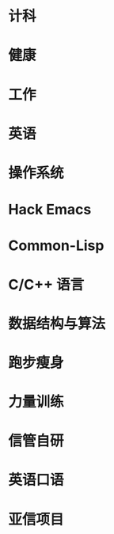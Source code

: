 #+startup: fold
* 计科
:PROPERTIES:
:CUSTOM_ID: CS
:LEVEL:    1
:ORDER:    1
:END:
* 健康
:PROPERTIES:
:CUSTOM_ID: health
:LEVEL:    1
:ORDER:    2
:END:
* 工作
:PROPERTIES:
:CUSTOM_ID: work
:LEVEL:    1
:ORDER:    3
:END:
* 英语
:PROPERTIES:
:CUSTOM_ID: English
:LEVEL:    1
:ORDER:    4
:END:

# #################

* 操作系统
:PROPERTIES:
:PARENT_ID: CS
:CUSTOM_ID: OS
:ORDER:    1
:END:
* Hack Emacs
:PROPERTIES:
:CUSTOM_ID: emacs
:PARENT_ID: CS
:ORDER:    2
:END:
* Common-Lisp
:PROPERTIES:
:PARENT_ID: CS
:ID:       4ea1d450-2042-4616-8550-ed534fdd7c76
:ORDER:    3
:END:  
* C/C++ 语言
:PROPERTIES:
:PARENT_ID: CS
:CUSTOM_ID: c/c++
:ORDER:    4
:END:
* 数据结构与算法
:PROPERTIES:
:PARENT_ID: CS
:CUSTOM_ID: data-structure-and-algorithm
:ORDER:    5
:END:
* 跑步瘦身
:PROPERTIES:
:PARENT_ID: health
:CUSTOM_ID: running
:ORDER:    1
:END:
* 力量训练
:PROPERTIES:
:PARENT_ID: health
:CUSTOM_ID: strength-exercise
:ORDER:    2
:END:
* 信管自研
:PROPERTIES:
:PARENT_ID: work
:CUSTOM_ID: infoManage-inner
:ORDER:    1
:END:
* 英语口语
:PROPERTIES:
:PARENT_ID: English
:CUSTOM_ID: oral-English
:ORDER:    1
:END:
* 亚信项目
:PROPERTIES:
:PARENT_ID: work
:ID:       f8275587-2918-4139-a36a-0655bb5368c8
:ORDER:    2
:END:
